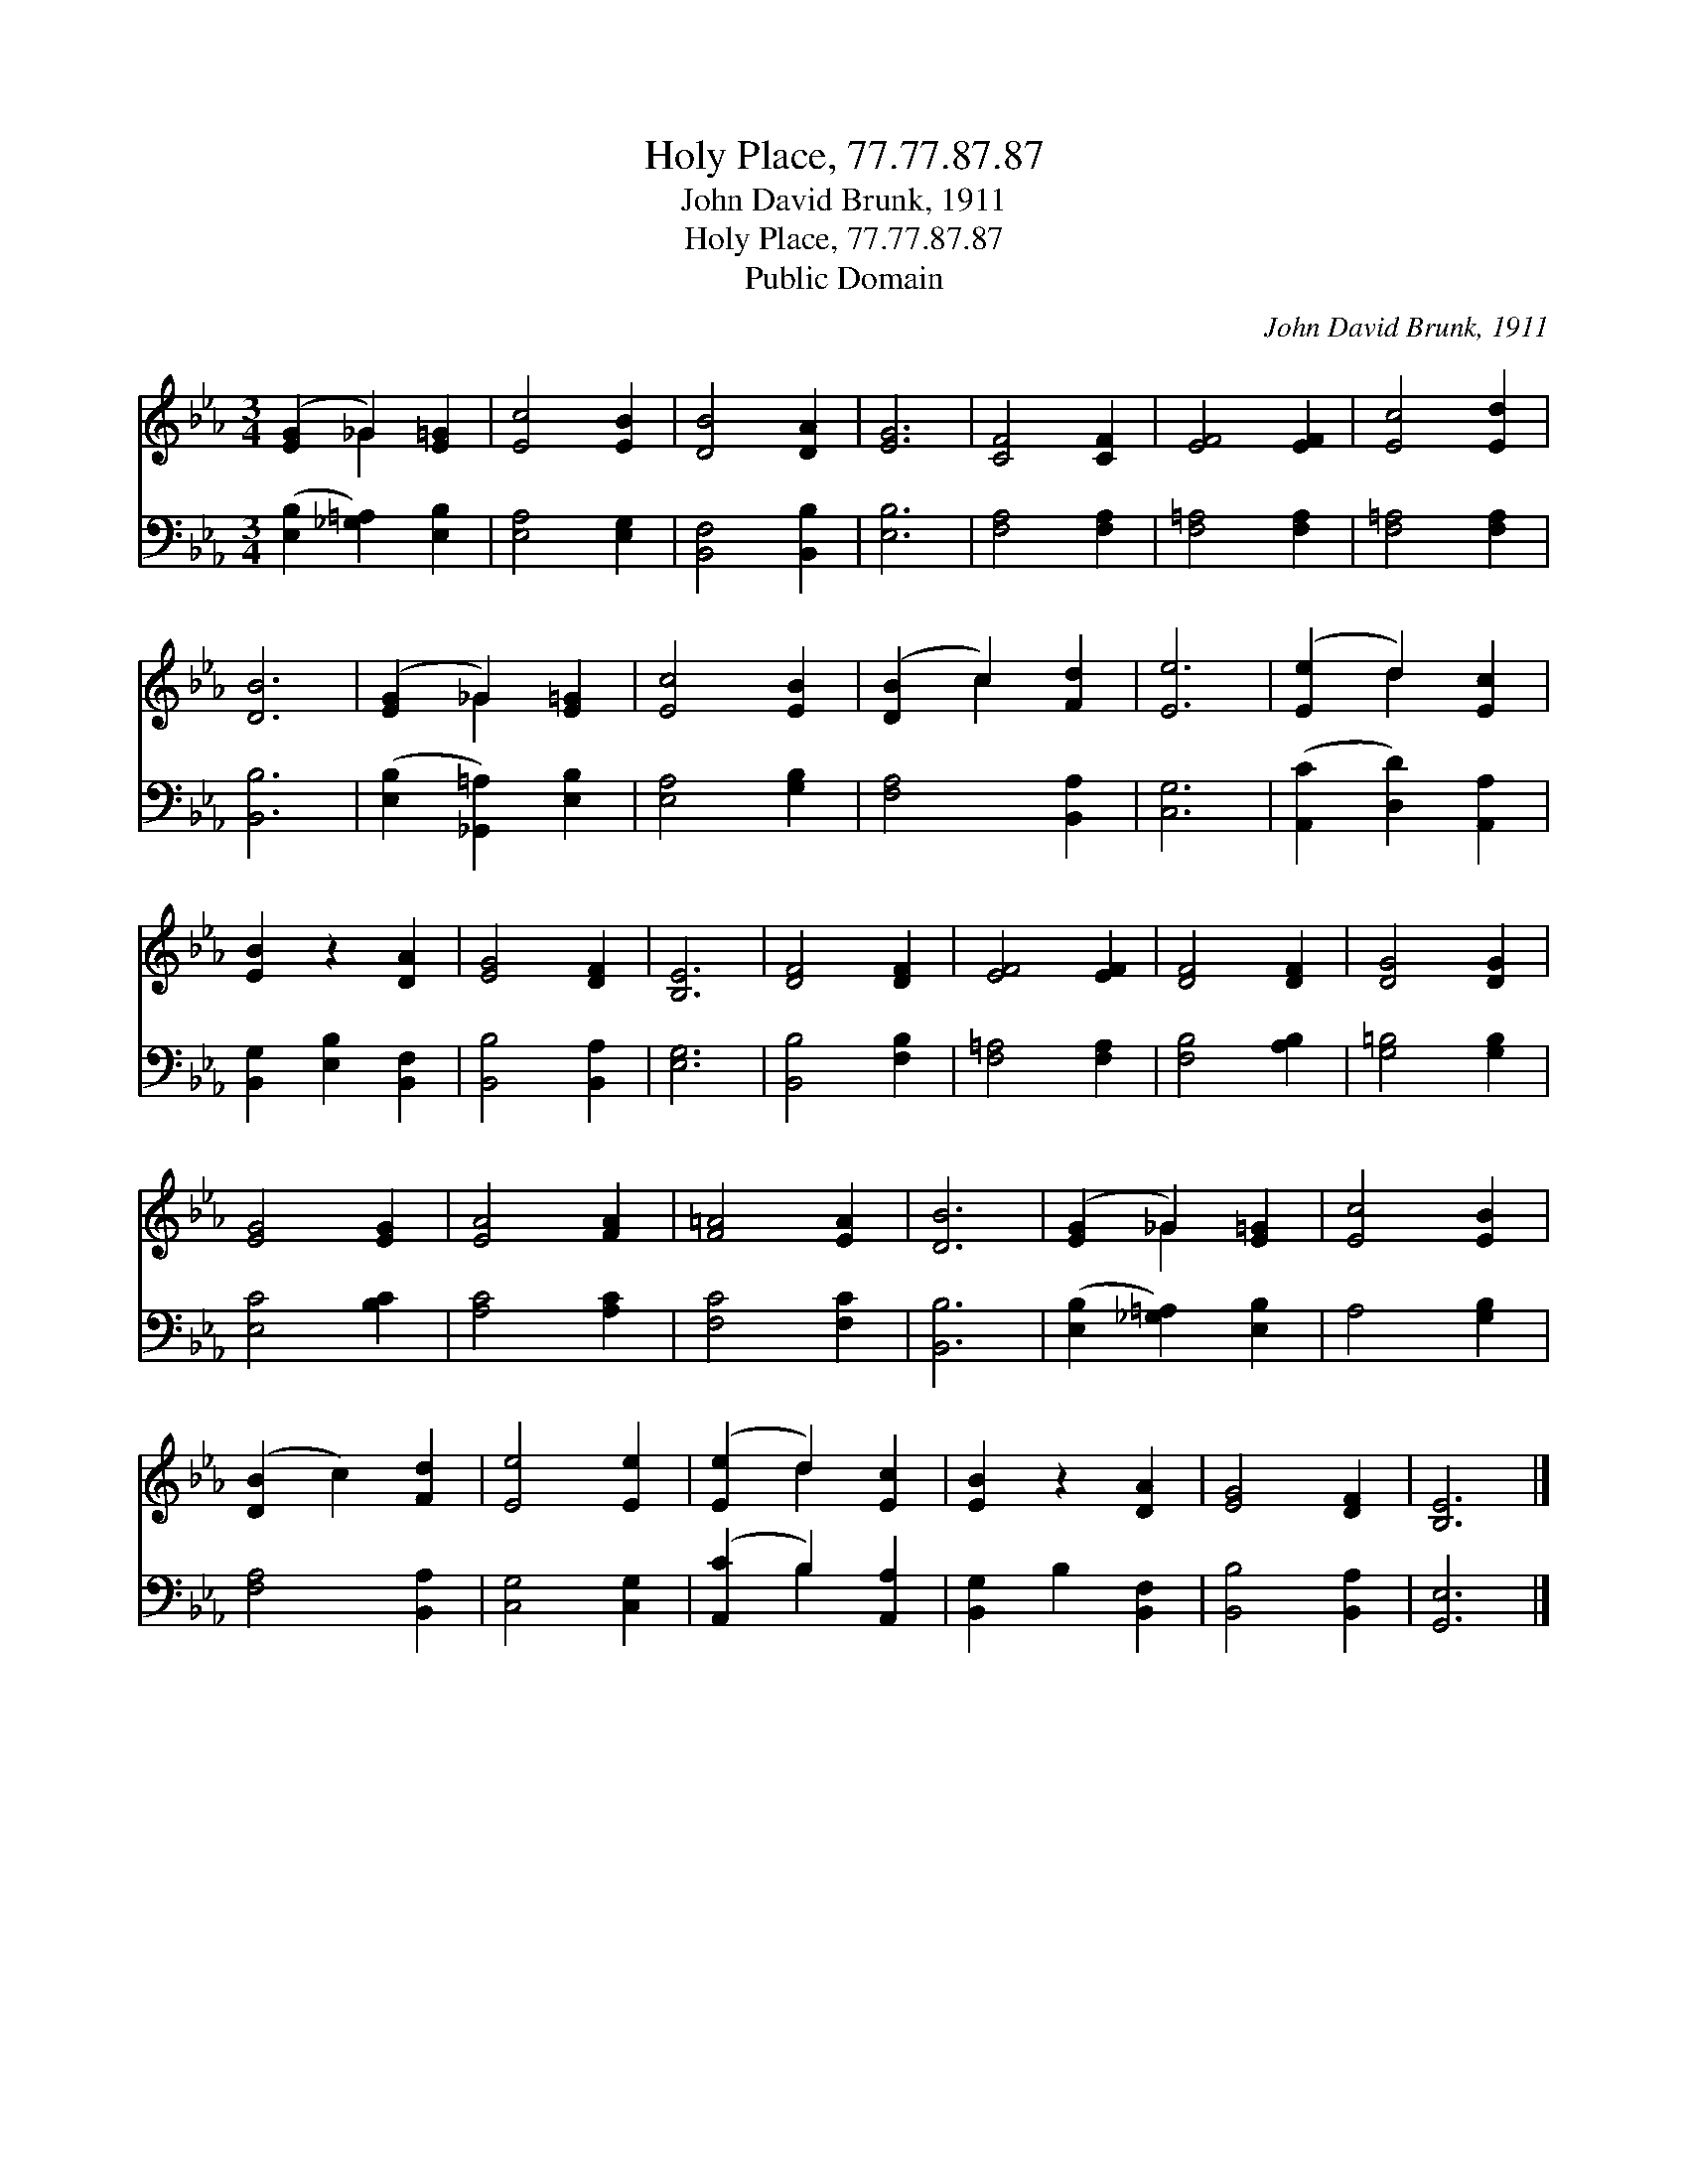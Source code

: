X:1
T:Holy Place, 77.77.87.87
T:John David Brunk, 1911
T:Holy Place, 77.77.87.87
T:Public Domain
C:John David Brunk, 1911
Z:Public Domain
%%score ( 1 2 ) ( 3 4 )
L:1/8
M:3/4
K:Eb
V:1 treble 
V:2 treble 
V:3 bass 
V:4 bass 
V:1
 ([EG]2 _G2) [E=G]2 | [Ec]4 [EB]2 | [DB]4 [DA]2 | [EG]6 | [CF]4 [CF]2 | [EF]4 [EF]2 | [Ec]4 [Ed]2 | %7
 [DB]6 | ([EG]2 _G2) [E=G]2 | [Ec]4 [EB]2 | ([DB]2 c2) [Fd]2 | [Ee]6 | ([Ee]2 d2) [Ec]2 | %13
 [EB]2 z2 [DA]2 | [EG]4 [DF]2 | [B,E]6 | [DF]4 [DF]2 | [EF]4 [EF]2 | [DF]4 [DF]2 | [DG]4 [DG]2 | %20
 [EG]4 [EG]2 | [EA]4 [FA]2 | [F=A]4 [EA]2 | [DB]6 | ([EG]2 _G2) [E=G]2 | [Ec]4 [EB]2 | %26
 ([DB]2 c2) [Fd]2 | [Ee]4 [Ee]2 | ([Ee]2 d2) [Ec]2 | [EB]2 z2 [DA]2 | [EG]4 [DF]2 | [B,E]6 |] %32
V:2
 x2 _G2 x2 | x6 | x6 | x6 | x6 | x6 | x6 | x6 | x2 _G2 x2 | x6 | x2 c2 x2 | x6 | x2 d2 x2 | x6 | %14
 x6 | x6 | x6 | x6 | x6 | x6 | x6 | x6 | x6 | x6 | x2 _G2 x2 | x6 | x6 | x6 | x2 d2 x2 | x6 | x6 | %31
 x6 |] %32
V:3
 ([E,B,]2 [_G,=A,]2) [E,B,]2 | [E,A,]4 [E,G,]2 | [B,,F,]4 [B,,B,]2 | [E,B,]6 | [F,A,]4 [F,A,]2 | %5
 [F,=A,]4 [F,A,]2 | [F,=A,]4 [F,A,]2 | [B,,B,]6 | ([E,B,]2 [_G,,=A,]2) [E,B,]2 | [E,A,]4 [G,B,]2 | %10
 [F,A,]4 [B,,A,]2 | [C,G,]6 | ([A,,C]2 [D,D]2) [A,,A,]2 | [B,,G,]2 [E,B,]2 [B,,F,]2 | %14
 [B,,B,]4 [B,,A,]2 | [E,G,]6 | [B,,B,]4 [F,B,]2 | [F,=A,]4 [F,A,]2 | [F,B,]4 [A,B,]2 | %19
 [G,=B,]4 [G,B,]2 | [E,C]4 [B,C]2 | [A,C]4 [A,C]2 | [F,C]4 [F,C]2 | [B,,B,]6 | %24
 ([E,B,]2 [_G,=A,]2) [E,B,]2 | A,4 [G,B,]2 | [F,A,]4 [B,,A,]2 | [C,G,]4 [C,G,]2 | %28
 ([A,,C]2 B,2) [A,,A,]2 | [B,,G,]2 B,2 [B,,F,]2 | [B,,B,]4 [B,,A,]2 | [G,,E,]6 |] %32
V:4
 x6 | x6 | x6 | x6 | x6 | x6 | x6 | x6 | x6 | x6 | x6 | x6 | x6 | x6 | x6 | x6 | x6 | x6 | x6 | %19
 x6 | x6 | x6 | x6 | x6 | x6 | x6 | x6 | x6 | x2 B,2 x2 | x6 | x6 | x6 |] %32


